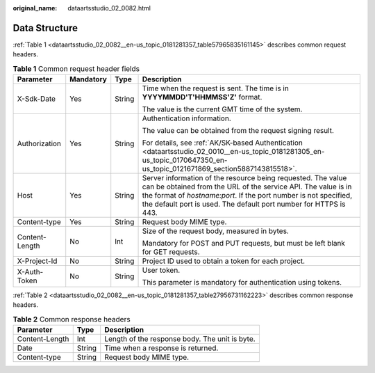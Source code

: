 :original_name: dataartsstudio_02_0082.html

.. _dataartsstudio_02_0082:

Data Structure
==============

:ref:`Table 1 <dataartsstudio_02_0082__en-us_topic_0181281357_table57965835161145>` describes common request headers.

.. _dataartsstudio_02_0082__en-us_topic_0181281357_table57965835161145:

.. table:: **Table 1** Common request header fields

   +-----------------+-----------------+-----------------+------------------------------------------------------------------------------------------------------------------------------------------------------------------------------------------------------------------------------------------------------------------------+
   | Parameter       | Mandatory       | Type            | Description                                                                                                                                                                                                                                                            |
   +=================+=================+=================+========================================================================================================================================================================================================================================================================+
   | X-Sdk-Date      | Yes             | String          | Time when the request is sent. The time is in **YYYYMMDD'T'HHMMSS'Z'** format.                                                                                                                                                                                         |
   |                 |                 |                 |                                                                                                                                                                                                                                                                        |
   |                 |                 |                 | The value is the current GMT time of the system.                                                                                                                                                                                                                       |
   +-----------------+-----------------+-----------------+------------------------------------------------------------------------------------------------------------------------------------------------------------------------------------------------------------------------------------------------------------------------+
   | Authorization   | Yes             | String          | Authentication information.                                                                                                                                                                                                                                            |
   |                 |                 |                 |                                                                                                                                                                                                                                                                        |
   |                 |                 |                 | The value can be obtained from the request signing result.                                                                                                                                                                                                             |
   |                 |                 |                 |                                                                                                                                                                                                                                                                        |
   |                 |                 |                 | For details, see :ref:`AK/SK-based Authentication <dataartsstudio_02_0010__en-us_topic_0181281305_en-us_topic_0170647350_en-us_topic_0121671869_section5887143815518>`.                                                                                                |
   +-----------------+-----------------+-----------------+------------------------------------------------------------------------------------------------------------------------------------------------------------------------------------------------------------------------------------------------------------------------+
   | Host            | Yes             | String          | Server information of the resource being requested. The value can be obtained from the URL of the service API. The value is in the format of *hostname:port*. If the port number is not specified, the default port is used. The default port number for HTTPS is 443. |
   +-----------------+-----------------+-----------------+------------------------------------------------------------------------------------------------------------------------------------------------------------------------------------------------------------------------------------------------------------------------+
   | Content-type    | Yes             | String          | Request body MIME type.                                                                                                                                                                                                                                                |
   +-----------------+-----------------+-----------------+------------------------------------------------------------------------------------------------------------------------------------------------------------------------------------------------------------------------------------------------------------------------+
   | Content-Length  | No              | Int             | Size of the request body, measured in bytes.                                                                                                                                                                                                                           |
   |                 |                 |                 |                                                                                                                                                                                                                                                                        |
   |                 |                 |                 | Mandatory for POST and PUT requests, but must be left blank for GET requests.                                                                                                                                                                                          |
   +-----------------+-----------------+-----------------+------------------------------------------------------------------------------------------------------------------------------------------------------------------------------------------------------------------------------------------------------------------------+
   | X-Project-Id    | No              | String          | Project ID used to obtain a token for each project.                                                                                                                                                                                                                    |
   +-----------------+-----------------+-----------------+------------------------------------------------------------------------------------------------------------------------------------------------------------------------------------------------------------------------------------------------------------------------+
   | X-Auth-Token    | No              | String          | User token.                                                                                                                                                                                                                                                            |
   |                 |                 |                 |                                                                                                                                                                                                                                                                        |
   |                 |                 |                 | This parameter is mandatory for authentication using tokens.                                                                                                                                                                                                           |
   +-----------------+-----------------+-----------------+------------------------------------------------------------------------------------------------------------------------------------------------------------------------------------------------------------------------------------------------------------------------+

:ref:`Table 2 <dataartsstudio_02_0082__en-us_topic_0181281357_table27956731162223>` describes common response headers.

.. _dataartsstudio_02_0082__en-us_topic_0181281357_table27956731162223:

.. table:: **Table 2** Common response headers

   ============== ====== ==============================================
   Parameter      Type   Description
   ============== ====== ==============================================
   Content-Length Int    Length of the response body. The unit is byte.
   Date           String Time when a response is returned.
   Content-type   String Request body MIME type.
   ============== ====== ==============================================
